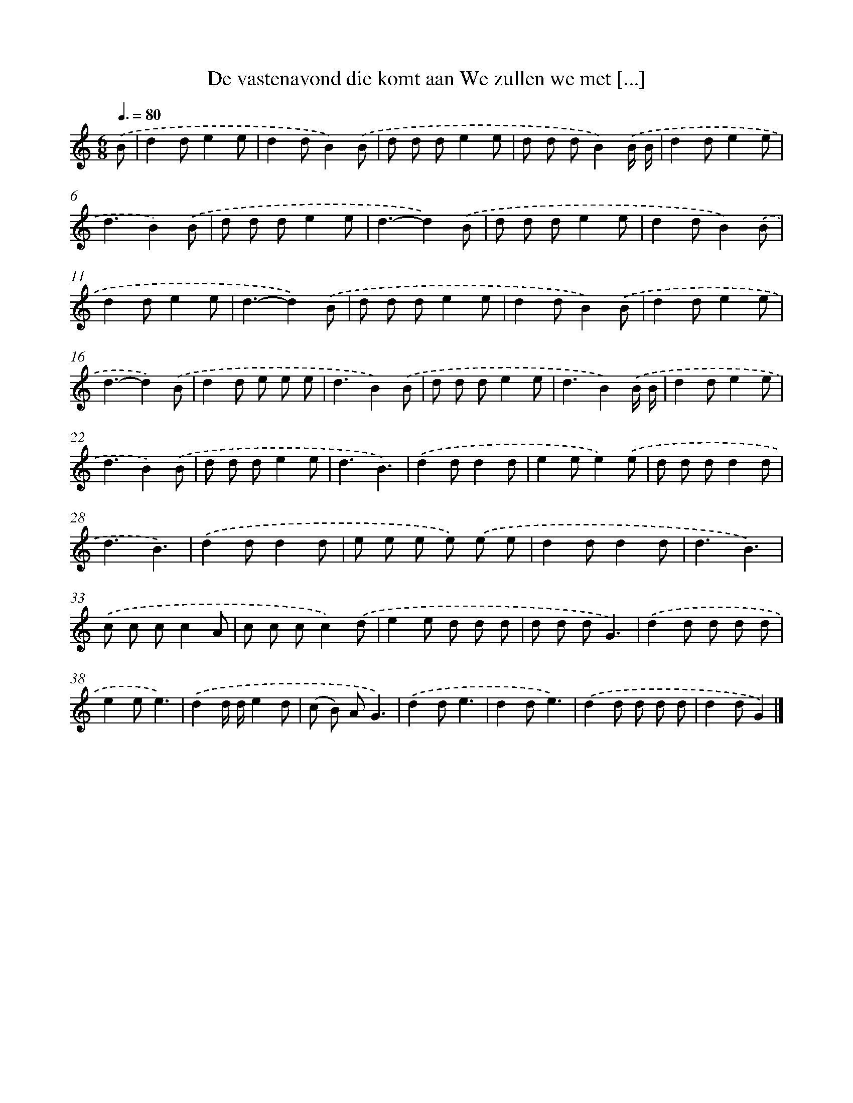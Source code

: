 X: 4363
T: De vastenavond die komt aan We zullen we met [...]
%%abc-version 2.0
%%abcx-abcm2ps-target-version 5.9.1 (29 Sep 2008)
%%abc-creator hum2abc beta
%%abcx-conversion-date 2018/11/01 14:36:08
%%humdrum-veritas 2708709510
%%humdrum-veritas-data 3798566279
%%continueall 1
%%barnumbers 0
L: 1/8
M: 6/8
Q: 3/8=80
K: C clef=treble
.('B [I:setbarnb 1]|
d2de2e |
d2dB2).('B |
d d de2e |
d d dB2).('B/ B/ |
d2de2e |
d3B2).('B |
d d de2e |
d3-d2).('B |
d d de2e |
d2dB2).('B |
d2de2e |
d3-d2).('B |
d d de2e |
d2dB2).('B |
d2de2e |
d3-d2).('B |
d2d e e e |
d3B2).('B |
d d de2e |
d3B2).('B/ B/ |
d2de2e |
d3B2).('B |
d d de2e |
d3B3) |
.('d2dd2d |
e2ee2).('e |
d d dd2d |
d3B3) |
.('d2dd2d |
e e e e) .('e e |
d2dd2d |
d3B3) |
.('c c cc2A |
c c cc2).('d |
e2e d d d |
d d dG3) |
.('d2d d d d |
e2ee3) |
.('d2d/ d/e2d |
(c B) AG3) |
.('d2de3 |
d2de3) |
.('d2d d d d |
d2dG2) |]
